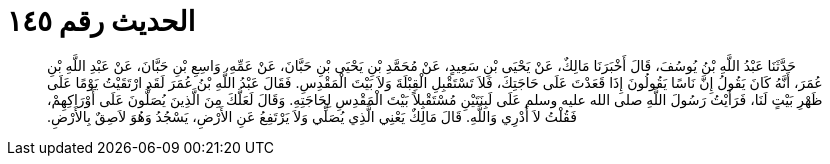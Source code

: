 
= الحديث رقم ١٤٥

[quote.hadith]
حَدَّثَنَا عَبْدُ اللَّهِ بْنُ يُوسُفَ، قَالَ أَخْبَرَنَا مَالِكٌ، عَنْ يَحْيَى بْنِ سَعِيدٍ، عَنْ مُحَمَّدِ بْنِ يَحْيَى بْنِ حَبَّانَ، عَنْ عَمِّهِ، وَاسِعِ بْنِ حَبَّانَ، عَنْ عَبْدِ اللَّهِ بْنِ عُمَرَ، أَنَّهُ كَانَ يَقُولُ إِنَّ نَاسًا يَقُولُونَ إِذَا قَعَدْتَ عَلَى حَاجَتِكَ، فَلاَ تَسْتَقْبِلِ الْقِبْلَةَ وَلاَ بَيْتَ الْمَقْدِسِ‏.‏ فَقَالَ عَبْدُ اللَّهِ بْنُ عُمَرَ لَقَدِ ارْتَقَيْتُ يَوْمًا عَلَى ظَهْرِ بَيْتٍ لَنَا، فَرَأَيْتُ رَسُولَ اللَّهِ صلى الله عليه وسلم عَلَى لَبِنَتَيْنِ مُسْتَقْبِلاً بَيْتَ الْمَقْدِسِ لِحَاجَتِهِ‏.‏ وَقَالَ لَعَلَّكَ مِنَ الَّذِينَ يُصَلُّونَ عَلَى أَوْرَاكِهِمْ، فَقُلْتُ لاَ أَدْرِي وَاللَّهِ‏.‏ قَالَ مَالِكٌ يَعْنِي الَّذِي يُصَلِّي وَلاَ يَرْتَفِعُ عَنِ الأَرْضِ، يَسْجُدُ وَهُوَ لاَصِقٌ بِالأَرْضِ‏.‏